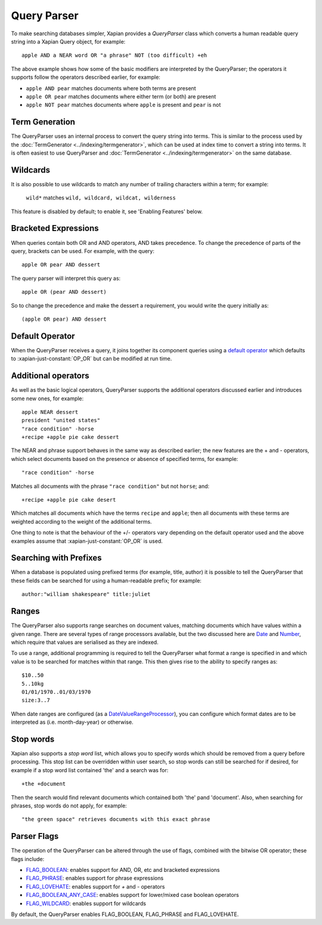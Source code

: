 Query Parser
------------

To make searching databases simpler, Xapian provides a `QueryParser` class
which converts a human readable query string into a Xapian Query object,
for example::

	apple AND a NEAR word OR "a phrase" NOT (too difficult) +eh

The above example shows how some of the basic modifiers are interpreted by
the QueryParser; the operators it supports follow the operators described
earlier, for example:

* ``apple AND pear`` matches documents where both terms are present
* ``apple OR pear`` matches documents where either term (or both) are
  present
* ``apple NOT pear`` matches documents where ``apple`` is present and
  ``pear`` is not

Term Generation
~~~~~~~~~~~~~~~

The QueryParser uses an internal process to convert the query string into terms.
This is similar to the process used by the :doc:`TermGenerator
<../indexing/termgenerator>`, which can be used at index time to convert a
string into terms.  It is often easiest to use QueryParser and
:doc:`TermGenerator <../indexing/termgenerator>` on the same database.

.. todo: link TermGenerator to the termgenerator page

Wildcards
~~~~~~~~~

It is also possible to use wildcards to match any number of trailing
characters within a term; for example:

	``wild*`` matches ``wild, wildcard, wildcat, wilderness``

This feature is disabled by default; to enable it, see 'Enabling Features'
below.

Bracketed Expressions
~~~~~~~~~~~~~~~~~~~~~

When queries contain both OR and AND operators, AND takes precedence.
To change the precedence of parts of the query, brackets can be used.
For example, with the query::

	apple OR pear AND dessert

The query parser will interpret this query as::

	apple OR (pear AND dessert)

So to change the precedence and make the dessert a requirement, you would
write the query initially as::

	(apple OR pear) AND dessert

Default Operator
~~~~~~~~~~~~~~~~

When the QueryParser receives a query, it joins together its component
queries using a `default operator`_ which defaults to
:xapian-just-constant:`OP_OR` but can be modified at run time.

.. _default operator: http://xapian.org/docs/apidoc/html/classXapian_1_1QueryParser.html#2efe48be88c4872afec4bc963f417ea5

Additional operators
~~~~~~~~~~~~~~~~~~~~

As well as the basic logical operators, QueryParser supports the additional
operators discussed earlier and introduces some new ones, for example::

	apple NEAR dessert
	president "united states"
	"race condition" -horse
	+recipe +apple pie cake dessert

The NEAR and phrase support behaves in the same way as described earlier;
the new features are the + and - operators, which select documents based on
the presence or absence of specified terms, for example::

	"race condition" -horse

Matches all documents with the phrase ``"race condition"`` but not ``horse``; and::

	+recipe +apple pie cake desert

Which matches all documents which have the terms ``recipe`` and ``apple``; then
all documents with these terms are weighted according to the weight of the
additional terms.

One thing to note is that the behaviour of the +/- operators vary depending
on the default operator used and the above examples assume that
:xapian-just-constant:`OP_OR` is used.

Searching with Prefixes
~~~~~~~~~~~~~~~~~~~~~~~

When a database is populated using prefixed terms (for example, title,
author) it is possible to tell the QueryParser that these fields can be
searched for using a human-readable prefix; for example::

	author:"william shakespeare" title:juliet

Ranges
~~~~~~

The QueryParser also supports range searches on document values, matching
documents which have values within a given range. There are several types
of range processors available, but the two discussed here are `Date`_ and
`Number`_, which require that values are serialised as they are indexed.

To use a range, additional programming is required to tell the QueryParser
what format a range is specified in and which value is to be searched for
matches within that range. This then gives rise to the ability to specify
ranges as::

	$10..50
	5..10kg
	01/01/1970..01/03/1970
	size:3..7

When date ranges are configured (as a `DateValueRangeProcessor`_), you can
configure which format dates are to be interpreted as (i.e. month-day-year)
or otherwise.

.. _Date:
.. _DateValueRangeProcessor: http://xapian.org/docs/apidoc/html/classXapian_1_1DateValueRangeProcessor.html

.. _Number:
.. _NumericValueRangeProcessor: http://xapian.org/docs/apidoc/html/classXapian_1_1NumberValueRangeProcessor.html


Stop words
~~~~~~~~~~

Xapian also supports a `stop word` list, which allows you to specify words
which should be removed from a query before processing. This stop list can
be overridden within user search, so stop words can still be searched for
if desired, for example if a stop word list contained 'the' and a search
was for::

	+the +document

Then the search would find relevant documents which contained both 'the'
pand 'document'.  Also, when searching for phrases, stop words do not apply,
for example::

	"the green space" retrieves documents with this exact phrase

Parser Flags
~~~~~~~~~~~~
The operation of the QueryParser can be altered through the use of flags,
combined with the bitwise OR operator; these flags include:

* `FLAG_BOOLEAN`_: enables support for AND, OR, etc and bracketed
  expressions
* `FLAG_PHRASE`_: enables support for phrase expressions
* `FLAG_LOVEHATE`_: enables support for `+` and `-` operators
* `FLAG_BOOLEAN_ANY_CASE`_: enables support for lower/mixed case boolean
  operators
* `FLAG_WILDCARD`_: enables support for wildcards

.. _FLAG_BOOLEAN:
.. _FLAG_PHRASE:
.. _FLAG_LOVEHATE:
.. _FLAG_BOOLEAN_ANY_CASE:
.. _FLAG_WILDCARD: http://xapian.org/docs/apidoc/html/classXapian_1_1QueryParser.html#e96a58a8de9d219ca3214a5a66e0407e


By default, the QueryParser enables FLAG_BOOLEAN, FLAG_PHRASE and
FLAG_LOVEHATE.

